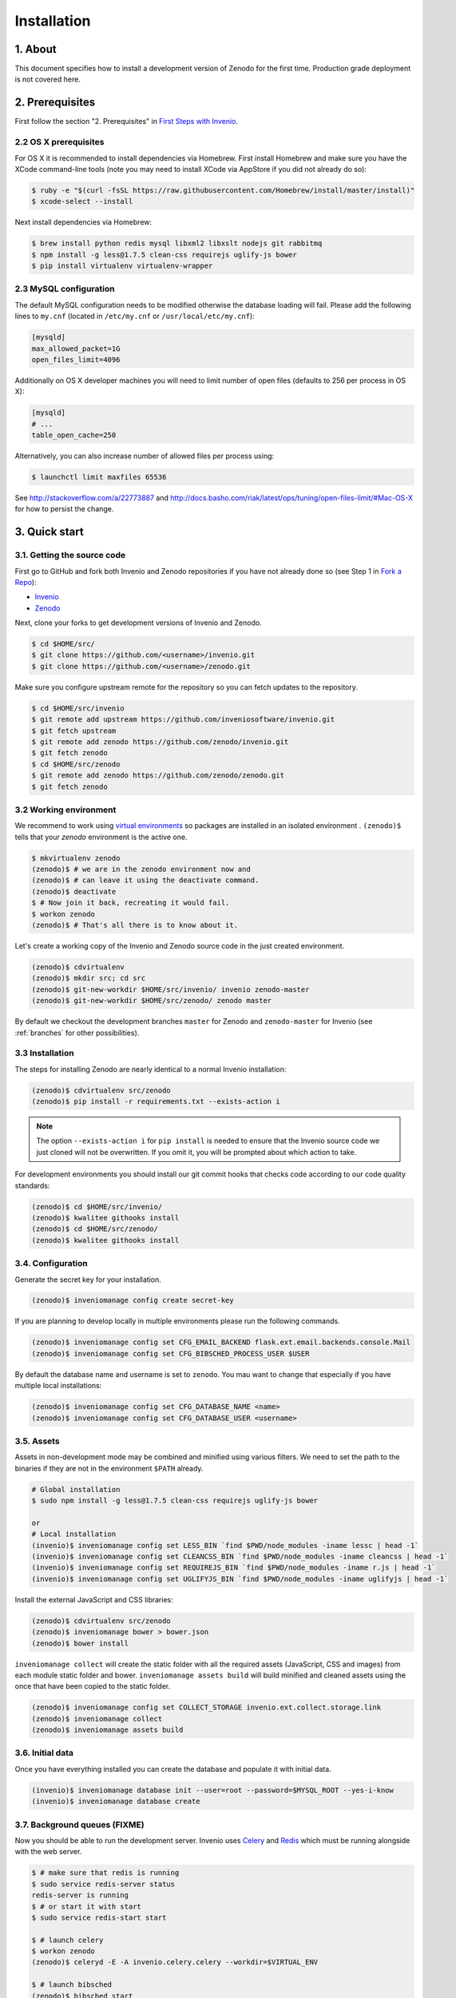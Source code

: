 Installation
=============

1. About
--------

This document specifies how to install a development version of Zenodo for the
first time. Production grade deployment is not covered here.

2. Prerequisites
----------------

First follow the section "2. Prerequisites" in `First Steps with Invenio <http://invenio.readthedocs.org/en/latest/getting-started/first-steps.html#prerequisites>`_.

2.2 OS X prerequisites
~~~~~~~~~~~~~~~~~~~~~~
For OS X it is recommended to install dependencies via Homebrew. First install Homebrew and make sure you have the XCode command-line tools (note you may need to install XCode via AppStore if you did not already do so):

.. code-block:: console

   $ ruby -e "$(curl -fsSL https://raw.githubusercontent.com/Homebrew/install/master/install)"
   $ xcode-select --install

Next install dependencies via Homebrew:

.. code-block:: console

   $ brew install python redis mysql libxml2 libxslt nodejs git rabbitmq
   $ npm install -g less@1.7.5 clean-css requirejs uglify-js bower
   $ pip install virtualenv virtualenv-wrapper

2.3 MySQL configuration
~~~~~~~~~~~~~~~~~~~~~~~
The default MySQL configuration needs to be modified otherwise the database
loading will fail. Please add the following lines to ``my.cnf`` (located in ``/etc/my.cnf`` or ``/usr/local/etc/my.cnf``):

.. code-block:: ini

   [mysqld]
   max_allowed_packet=1G
   open_files_limit=4096

Additionally on OS X developer machines you will need to limit number of open files (defaults to 256 per process in OS X):

.. code-block:: ini

   [mysqld]
   # ...
   table_open_cache=250

Alternatively, you can also increase number of allowed files per process using:

.. code-block:: console

   $ launchctl limit maxfiles 65536

See http://stackoverflow.com/a/22773887 and
http://docs.basho.com/riak/latest/ops/tuning/open-files-limit/#Mac-OS-X for how
to persist the change.


3. Quick start
--------------

3.1. Getting the source code
~~~~~~~~~~~~~~~~~~~~~~~~~~~~

First go to GitHub and fork both Invenio and Zenodo repositories if you have
not already done so (see Step 1 in
`Fork a Repo <https://help.github.com/articles/fork-a-repo>`_):

- `Invenio <https://github.com/inveniosoftware/invenio>`_
- `Zenodo <https://github.com/zenodo/zenodo>`_

Next, clone your forks to get development versions of Invenio and Zenodo.

.. code-block:: console

    $ cd $HOME/src/
    $ git clone https://github.com/<username>/invenio.git
    $ git clone https://github.com/<username>/zenodo.git

Make sure you configure upstream remote for the repository so you can fetch
updates to the repository.

.. code-block:: console

    $ cd $HOME/src/invenio
    $ git remote add upstream https://github.com/inveniosoftware/invenio.git
    $ git fetch upstream
    $ git remote add zenodo https://github.com/zenodo/invenio.git
    $ git fetch zenodo
    $ cd $HOME/src/zenodo
    $ git remote add zenodo https://github.com/zenodo/zenodo.git
    $ git fetch zenodo


3.2 Working environment
~~~~~~~~~~~~~~~~~~~~~~~

We recommend to work using
`virtual environments <http://www.virtualenv.org/>`_ so packages are installed
in an isolated environment . ``(zenodo)$`` tells that your
*zenodo* environment is the active one.

.. code-block:: console

    $ mkvirtualenv zenodo
    (zenodo)$ # we are in the zenodo environment now and
    (zenodo)$ # can leave it using the deactivate command.
    (zenodo)$ deactivate
    $ # Now join it back, recreating it would fail.
    $ workon zenodo
    (zenodo)$ # That's all there is to know about it.

Let's create a working copy of the Invenio and Zenodo source code in the
just created environment.

.. code-block:: console

    (zenodo)$ cdvirtualenv
    (zenodo)$ mkdir src; cd src
    (zenodo)$ git-new-workdir $HOME/src/invenio/ invenio zenodo-master
    (zenodo)$ git-new-workdir $HOME/src/zenodo/ zenodo master

By default we checkout the development branches ``master`` for Zenodo and
``zenodo-master`` for Invenio (see :ref:`branches` for other possibilities).


3.3 Installation
~~~~~~~~~~~~~~~~
The steps for installing Zenodo are nearly identical to a normal Invenio
installation:

.. code-block:: console

    (zenodo)$ cdvirtualenv src/zenodo
    (zenodo)$ pip install -r requirements.txt --exists-action i

.. NOTE::
   The option ``--exists-action i`` for ``pip install`` is needed to ensure that
   the Invenio source code we just cloned will not be overwritten. If you
   omit it, you will be prompted about which action to take.

For development environments you should install our git commit hooks that checks
code according to our code quality standards:

.. code-block:: console

    (zenodo)$ cd $HOME/src/invenio/
    (zenodo)$ kwalitee githooks install
    (zenodo)$ cd $HOME/src/zenodo/
    (zenodo)$ kwalitee githooks install


3.4. Configuration
~~~~~~~~~~~~~~~~~~

Generate the secret key for your installation.

.. code-block:: console

    (zenodo)$ inveniomanage config create secret-key

If you are planning to develop locally in multiple environments please run
the following commands.

.. code-block:: console

    (zenodo)$ inveniomanage config set CFG_EMAIL_BACKEND flask.ext.email.backends.console.Mail
    (zenodo)$ inveniomanage config set CFG_BIBSCHED_PROCESS_USER $USER

By default the database name and username is set to ``zenodo``. You mau want to
change that especially if you have multiple local installations:

.. code-block:: console

    (zenodo)$ inveniomanage config set CFG_DATABASE_NAME <name>
    (zenodo)$ inveniomanage config set CFG_DATABASE_USER <username>

3.5. Assets
~~~~~~~~~~~

Assets in non-development mode may be combined and minified using various
filters. We need to set the path to the binaries if they are not in the
environment ``$PATH`` already.

.. code-block:: console

    # Global installation
    $ sudo npm install -g less@1.7.5 clean-css requirejs uglify-js bower

    or
    # Local installation
    (invenio)$ inveniomanage config set LESS_BIN `find $PWD/node_modules -iname lessc | head -1`
    (invenio)$ inveniomanage config set CLEANCSS_BIN `find $PWD/node_modules -iname cleancss | head -1`
    (invenio)$ inveniomanage config set REQUIREJS_BIN `find $PWD/node_modules -iname r.js | head -1`
    (invenio)$ inveniomanage config set UGLIFYJS_BIN `find $PWD/node_modules -iname uglifyjs | head -1`


Install the external JavaScript and CSS libraries:

.. code-block:: console

    (zenodo)$ cdvirtualenv src/zenodo
    (zenodo)$ inveniomanage bower > bower.json
    (zenodo)$ bower install


``inveniomanage collect`` will create the static folder with all
the required assets (JavaScript, CSS and images) from each module static folder
and bower. ``inveniomanage assets build`` will build minified and cleaned
assets using the once that have been copied to the static folder.

.. code-block:: console

    (zenodo)$ inveniomanage config set COLLECT_STORAGE invenio.ext.collect.storage.link
    (zenodo)$ inveniomanage collect
    (zenodo)$ inveniomanage assets build


3.6. Initial data
~~~~~~~~~~~~~~~~~

Once you have everything installed you can create the database and populate it
with initial data.

.. code-block:: console

    (invenio)$ inveniomanage database init --user=root --password=$MYSQL_ROOT --yes-i-know
    (invenio)$ inveniomanage database create

3.7. Background queues (FIXME)
~~~~~~~~~~~~~~~~~~~~~~~~~~~~~~

Now you should be able to run the development server. Invenio uses
`Celery <http://www.celeryproject.org/>`_ and `Redis <http://redis.io/>`_
which must be running alongside with the web server.

.. code-block:: console

    $ # make sure that redis is running
    $ sudo service redis-server status
    redis-server is running
    $ # or start it with start
    $ sudo service redis-start start

    $ # launch celery
    $ workon zenodo
    (zenodo)$ celeryd -E -A invenio.celery.celery --workdir=$VIRTUAL_ENV

    $ # launch bibsched
    (zenodo)$ bibsched start

    $ # in a new terminal
    $ workon zenodo
    (zenodo)$ inveniomanage runserver
     * Running on http://0.0.0.0:4000/
     * Restarting with reloader


**Troubleshooting:** As a developer, you may want to use the provided
``Procfile`` with `honcho <https://pypi.python.org/pypi/honcho>`_. It
starts all the services at once with nice colors. Be default, it also runs
`flower <https://pypi.python.org/pypi/flower>`_ which offers a web interface
to monitor the *Celery* tasks.

.. code-block:: console

    (zenodo)$ pip install flower

When you have the servers running, it is possible to upload the demo records.

.. code-block:: console

    $ # in a new terminal
    $ workon zenodo
    (zenodo)$ cdvirtualenv src/zenodo
    (zenodo)$ inveniomanage demosite populate --packages=zenodo.demosite \
              -f zenodo/testsuite/demo_zenodo_record_marc_data.xml \
              -e force-recids

And you may now open your favourite web browser on
`http://0.0.0.0:4000/ <http://0.0.0.0:4000/>`_



4.4 Fetching pull requests
~~~~~~~~~~~~~~~~~~~~~~~~~~

.. code-block:: console

    $ cd $HOME/src/invenio/
    $ vim .git/config

Add ``fetch = +refs/pull/*/head:refs/remotes/upstream/pr/*`` to the remote
``upstream``.

.. code-block:: ini

    [remote "upstream"]
        url = git://github.com/inveniosoftware/invenio.git
        fetch = +refs/heads/*:refs/remotes/upstream/*
        fetch = +refs/pull/*/head:refs/remotes/upstream/pr/*


.. code-block:: console

    $ cd $HOME/src/zenodo/
    $ vim .git/config

Add ``fetch = +refs/pull/*/head:refs/remotes/upstream/pr/*`` to the remote
``zenodo``.

.. code-block:: ini

    [remote "zenodo"]
        url = https://github.com/zenodo/zenodo.git
        fetch = +refs/heads/*:refs/remotes/upstream/*
        fetch = +refs/pull/*/head:refs/remotes/upstream/pr/*


